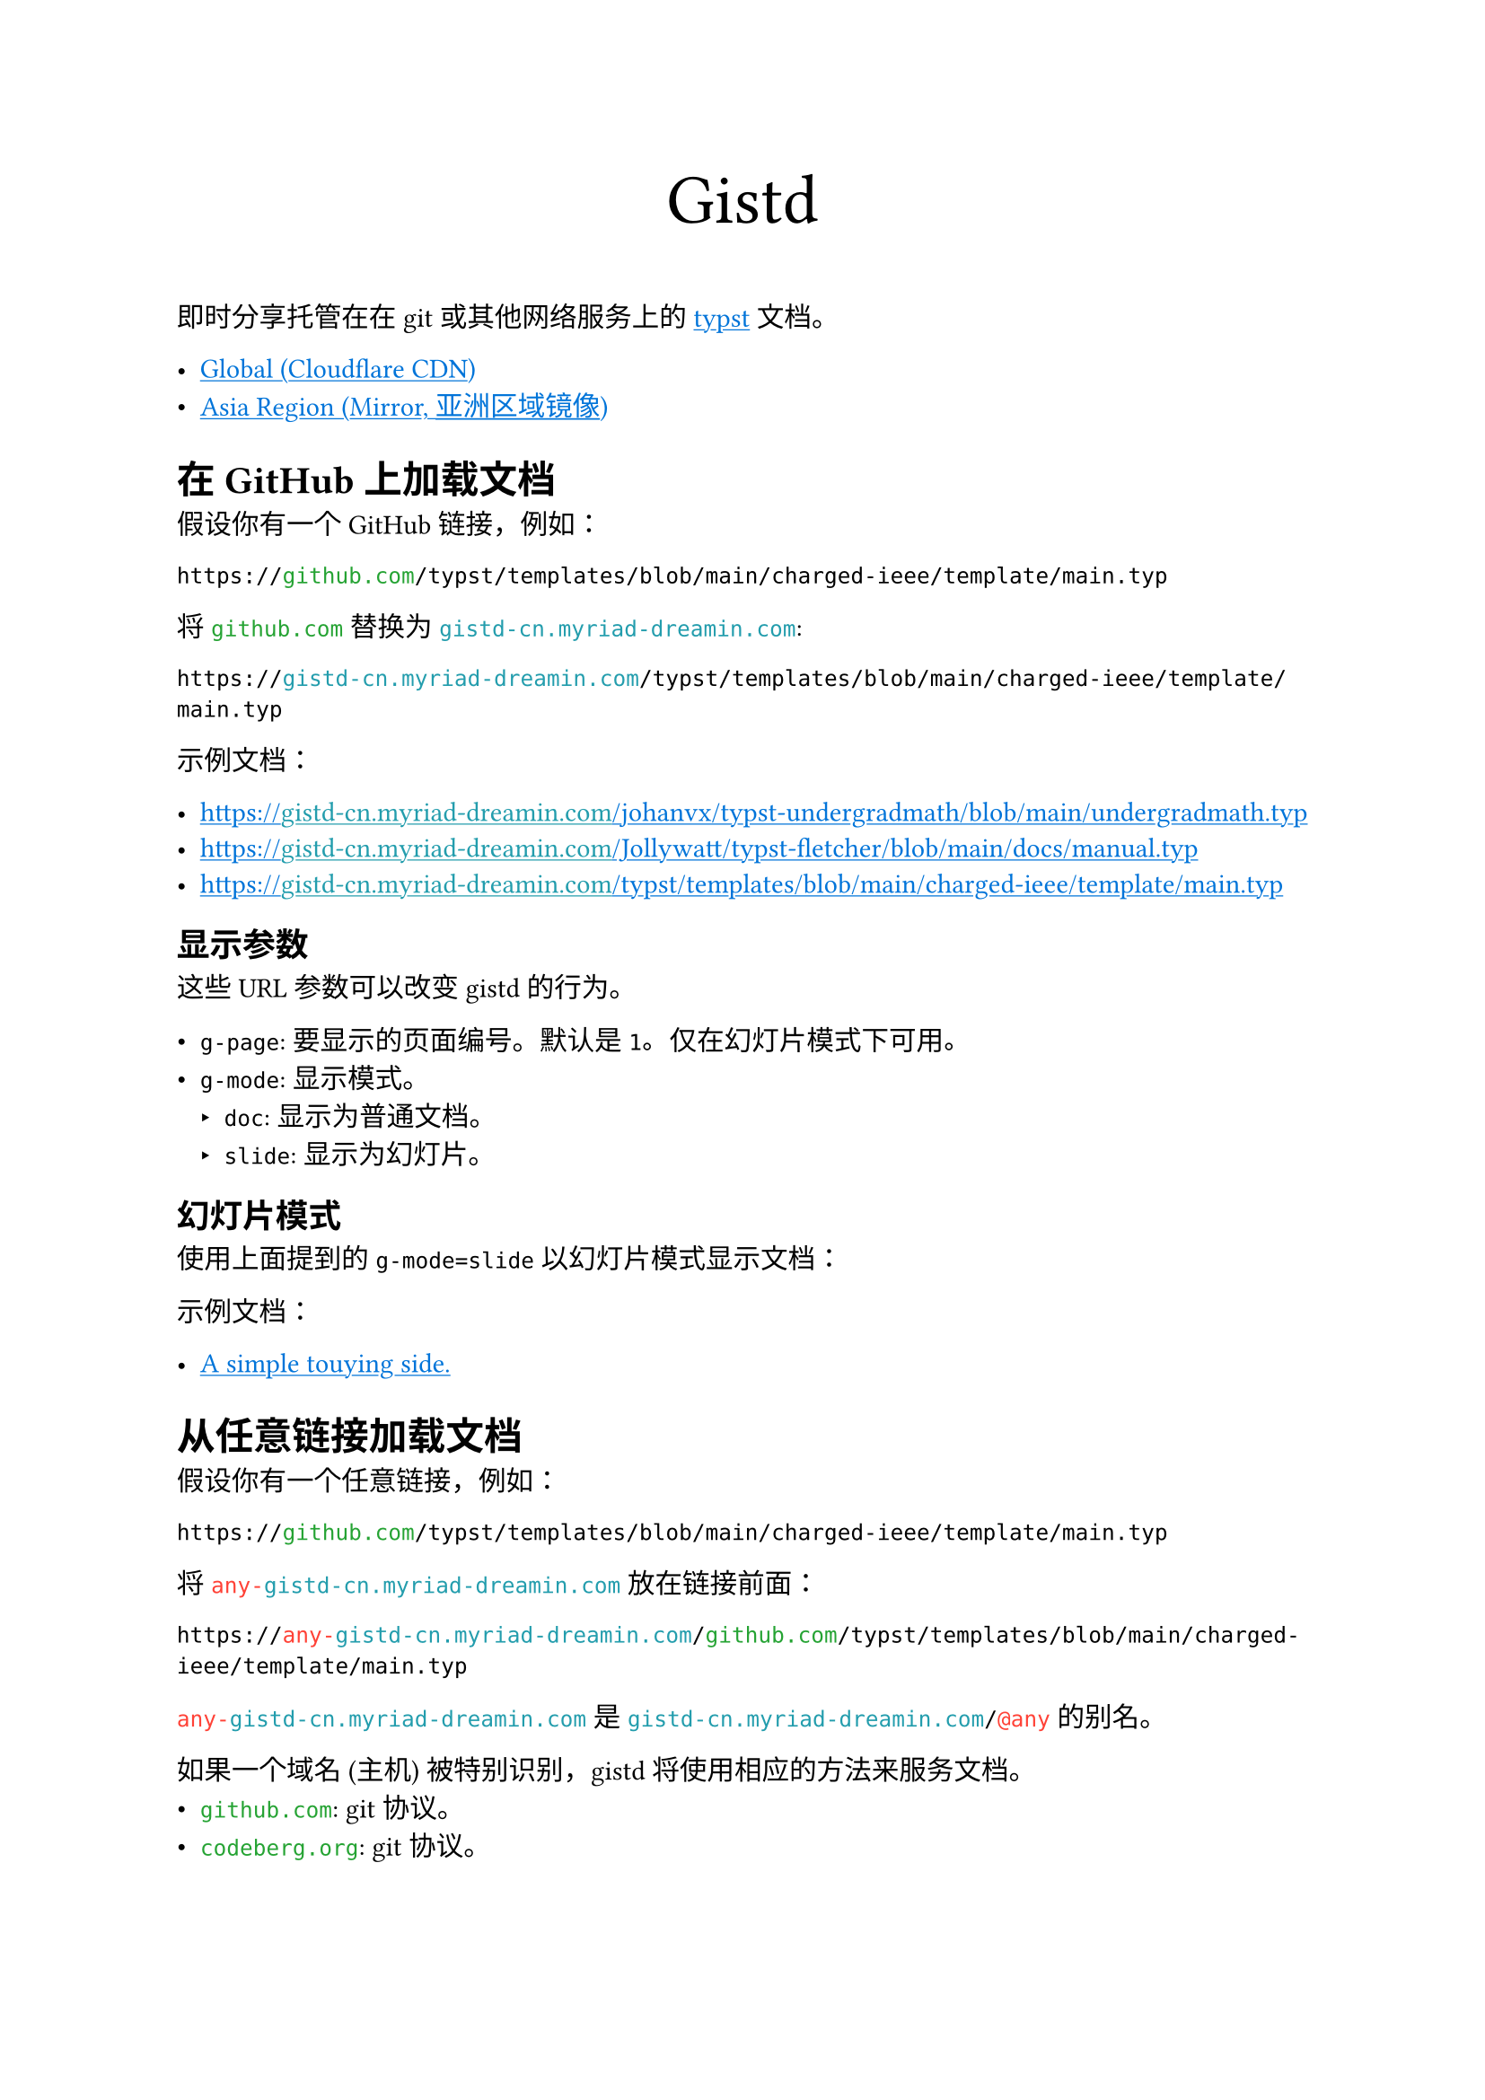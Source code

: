 /// This file can generate README.md by `typlite README.typ`

#let forest = green.darken(20%)
#let is-markdown = sys.inputs.at("x-target", default: "pdf") == "md"
#show regex("github.com|codeberg.org"): text.with(forest)
#show "gistd-cn.myriad-dreamin.com": text.with(eastern)
#show regex("any-gistd-cn.myriad-dreamin.com|@(?:any|http)"): text.with(red)
#show link: text.with(blue)
#show link: underline

#set document(title: "Gistd 文档") if not is-markdown
#set par(justify: true) if not is-markdown

#let verbatim(body) = {
  show raw.where(lang: "verbatim"): it => html.elem("m1verbatim", attrs: (src: it.text))
  body
}

#if is-markdown {
  verbatim[
    ```verbatim
    <!-- This file is generated by `typlite README.typ` -->
    \[[English](./README.typ)\] | \[中文\]
    # Gistd
    ```
  ]
} else {
  align(center, text(size: 28pt)[Gistd])
}

即时分享托管在在 git 或其他网络服务上的 #link("https://typst.app")[typst] 文档。

- #link("https://gistd.myriad-dreamin.com")[Global (Cloudflare CDN)]
- #link("https://gistd-cn.myriad-dreamin.com")[Asia Region (Mirror, 亚洲区域镜像)]

= 在 GitHub 上加载文档

假设你有一个 GitHub 链接，例如：

```
https://github.com/typst/templates/blob/main/charged-ieee/template/main.typ
```

将 `github.com` 替换为 `gistd-cn.myriad-dreamin.com`:

```
https://gistd-cn.myriad-dreamin.com/typst/templates/blob/main/charged-ieee/template/main.typ
```

示例文档：

- https://gistd-cn.myriad-dreamin.com/johanvx/typst-undergradmath/blob/main/undergradmath.typ
- https://gistd-cn.myriad-dreamin.com/Jollywatt/typst-fletcher/blob/main/docs/manual.typ
- https://gistd-cn.myriad-dreamin.com/typst/templates/blob/main/charged-ieee/template/main.typ

== 显示参数

这些 URL 参数可以改变 gistd 的行为。

- `g-page`: 要显示的页面编号。默认是 `1`。仅在幻灯片模式下可用。
- `g-mode`: 显示模式。
  - `doc`: 显示为普通文档。
  - `slide`: 显示为幻灯片。

== 幻灯片模式

使用上面提到的 `g-mode=slide` 以幻灯片模式显示文档：

示例文档：

- #link(
    "https://gistd-cn.myriad-dreamin.com/touying-typ/touying/blob/main/examples/simple.typ?g-mode=slide",
  )[A simple touying side.]

= 从任意链接加载文档

假设你有一个任意链接，例如：

```
https://github.com/typst/templates/blob/main/charged-ieee/template/main.typ
```

将 `any-gistd-cn.myriad-dreamin.com` 放在链接前面：

```
https://any-gistd-cn.myriad-dreamin.com/github.com/typst/templates/blob/main/charged-ieee/template/main.typ
```

`any-gistd-cn.myriad-dreamin.com` 是 `gistd-cn.myriad-dreamin.com/@any` 的别名。

如果一个域名 (主机) 被特别识别，gistd 将使用相应的方法来服务文档。
- `github.com`: git 协议。
- `codeberg.org`: git 协议。
- `localhost` 和其他: 如果主机是 `localhost` 则使用 HTTP 协议，否则使用 https 协议。注意: gistd 不会加载指定域名上的其他文件，即 typst 文档无法加载相对于域名的其他资源。

示例文档：

- https://any-gistd-cn.myriad-dreamin.com/github.com/Myriad-Dreamin/gistd/raw/main/README.typ
- https://gistd-cn.myriad-dreamin.com/@any/github.com/Myriad-Dreamin/gistd/raw/main/README.typ

= 不使用 cors 代理加载文档

默认情况下，gistd 使用一个受信任的 cors 代理 (`https://underleaf.mgt.workers.dev`) 来加载文档。这是因为 GitHub 和 Forgejo 不允许 gistd 加载文档。请参阅 #link("https://isomorphic-git.org/docs/en/quickstart")[isomorphic-git: Quickstart] 了解更多详情。

然而，你可能想要加载一个没有 cors 代理的文档。你可以通过在查询字符串中添加 `g-cors=false` 来实现。

例如，要加载 `http://localhost:11449/main.typ` 上的文档：

- https://gistd-cn.myriad-dreamin.com/@http/localhost:11449/main.typ?g-cors=false

= 使用 HTTP 协议加载文档

`@any` 从 URL 推断协议，而你可以使用 `@http` 强制使用 HTTP 协议。例如，要加载 `http://localhost:11449/main.typ` 上的文档：

- https://gistd-cn.myriad-dreamin.com/@http/localhost:11449/main.typ?g-cors=false


#if is-markdown [
  == 开发指南

  安装依赖：

  ```
  pnpm install
  ```

  本地开发：

  ```
  pnpm dev
  ```

  构建：

  ```
  pnpm build
  ```
]
